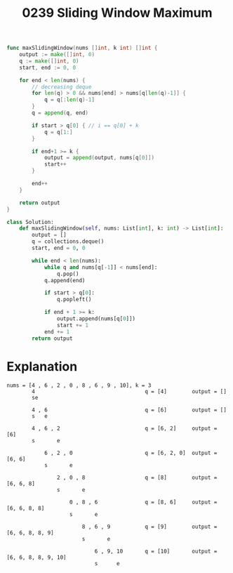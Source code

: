 #+title: 0239 Sliding Window Maximum
#+link: https://leetcode.com/problems/sliding-window-maximum/

#+begin_src go
func maxSlidingWindow(nums []int, k int) []int {
	output := make([]int, 0)
	q := make([]int, 0)
	start, end := 0, 0

	for end < len(nums) {
		// decreasing deque
		for len(q) > 0 && nums[end] > nums[q[len(q)-1]] {
			q = q[:len(q)-1]
		}
		q = append(q, end)

		if start > q[0] { // i == q[0] + k
			q = q[1:]
		}

		if end+1 >= k {
			output = append(output, nums[q[0]])
			start++
		}

		end++
	}

	return output
}

#+end_src

#+begin_src python
class Solution:
    def maxSlidingWindow(self, nums: List[int], k: int) -> List[int]:
        output = []
        q = collections.deque()
        start, end = 0, 0

        while end < len(nums):
            while q and nums[q[-1]] < nums[end]:
                q.pop()
            q.append(end)

            if start > q[0]:
                q.popleft()

            if end + 1 >= k:
                output.append(nums[q[0]])
                start += 1
            end += 1
        return output
#+end_src

* Explanation

#+begin_example
nums = [4 , 6 , 2 , 0 , 8 , 6 , 9 , 10], k = 3
        4                                   q = [4]        output = []
        se

        4 , 6                               q = [6]        output = []
        s   e

        4 , 6 , 2                           q = [6, 2]     output = [6]
        s       e

            6 , 2 , 0                       q = [6, 2, 0]  output = [6, 6]
            s       e

                2 , 0 , 8                   q = [8]        output = [6, 6, 8]
                s       e

                    0 , 8 , 6               q = [8, 6]     output = [6, 6, 8, 8]
                    s       e

                        8 , 6 , 9           q = [9]        output = [6, 6, 8, 8, 9]
                        s       e

                            6 , 9, 10       q = [10]       output = [6, 6, 8, 8, 9, 10]
                            s      e
#+end_example
